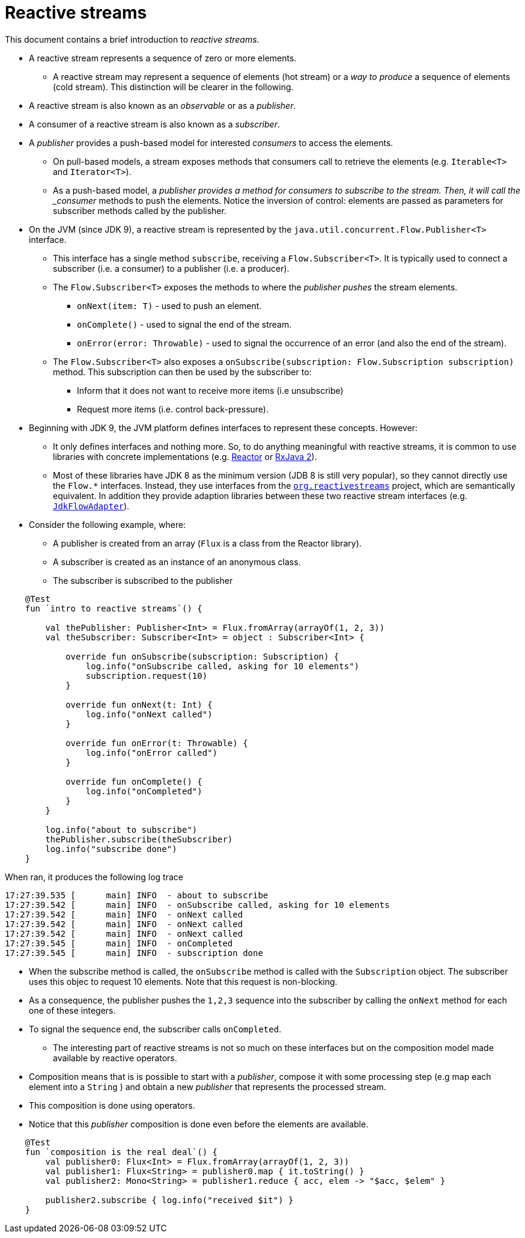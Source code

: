 :toc: macro
:toc-title:
:toclevels: 99

# Reactive streams

This document contains a brief introduction to _reactive streams_.

- A reactive stream represents a sequence of zero or more elements.
    * A reactive stream may represent a sequence of elements (hot stream) or a _way to produce_ a sequence of elements (cold stream). This distinction will be clearer in the following.

- A reactive stream is also known as an _observable_ or as a _publisher_.

- A consumer of a reactive stream is also known as a _subscriber_.

- A _publisher_ provides a push-based model for interested _consumers_ to access the elements.
    * On pull-based models, a stream exposes methods that consumers call to retrieve the elements (e.g. `Iterable<T>` and `Iterator<T>`).
    * As a push-based model, a _publisher provides a method for consumers to subscribe to the stream. Then, it will call the _consumer_ methods to push the elements.
Notice the inversion of control: elements are passed as parameters for subscriber methods called by the publisher.

- On the JVM (since JDK 9), a reactive stream is represented by the `java.util.concurrent.Flow.Publisher<T>` interface.
    * This interface has a single method `subscribe`, receiving a `Flow.Subscriber<T>`.
It is typically used to connect a subscriber (i.e. a consumer) to a publisher (i.e. a producer).
    * The `Flow.Subscriber<T>` exposes the methods to where the _publisher_  _pushes_ the stream elements.
        ** `onNext(item: T)` - used to push an element.
        ** `onComplete​()` - used to signal the end of the stream.
        ** `onError​(error: Throwable)` - used to signal the occurrence of an error (and also the end of the stream).
    * The `Flow.Subscriber<T>` also exposes a `onSubscribe​(subscription: Flow.Subscription subscription)` method.
This subscription can then be used by the subscriber to:
        ** Inform that it does not want to receive more items (i.e unsubscribe)
        ** Request more items (i.e. control back-pressure).

- Beginning with JDK 9, the JVM platform defines interfaces to represent these concepts. However:
    * It only defines interfaces and nothing more. So, to do anything meaningful with reactive streams,
it is common to use libraries with concrete implementations (e.g. https://projectreactor.io[Reactor] or https://github.com/ReactiveX/RxJava)[RxJava 2]).
    * Most of these libraries have JDK 8 as the minimum version (JDB 8 is still very popular), so they cannot directly use the `Flow.*` interfaces.
Instead, they use interfaces from the https://github.com/reactive-streams/reactive-streams-jvm[`org.reactivestreams`] project, which are semantically equivalent.
In addition they provide adaption libraries between these two reactive stream interfaces (e.g. https://github.com/reactor/reactor-core/blob/master/reactor-core/src/main/java/reactor/adapter/JdkFlowAdapter.java[`JdkFlowAdapter`]).

- Consider the following example, where:
    * A publisher is created from an array (`Flux` is a class from the Reactor library).
    * A subscriber is created as an instance of an anonymous class.
    * The subscriber is subscribed to the publisher

[source,kotlin]
----
    @Test
    fun `intro to reactive streams`() {

        val thePublisher: Publisher<Int> = Flux.fromArray(arrayOf(1, 2, 3))
        val theSubscriber: Subscriber<Int> = object : Subscriber<Int> {

            override fun onSubscribe(subscription: Subscription) {
                log.info("onSubscribe called, asking for 10 elements")
                subscription.request(10)
            }

            override fun onNext(t: Int) {
                log.info("onNext called")
            }

            override fun onError(t: Throwable) {
                log.info("onError called")
            }

            override fun onComplete() {
                log.info("onCompleted")
            }
        }

        log.info("about to subscribe")
        thePublisher.subscribe(theSubscriber)
        log.info("subscribe done")
    }
----

When ran, it produces the following log trace

[source]
----
17:27:39.535 [      main] INFO  - about to subscribe
17:27:39.542 [      main] INFO  - onSubscribe called, asking for 10 elements
17:27:39.542 [      main] INFO  - onNext called
17:27:39.542 [      main] INFO  - onNext called
17:27:39.542 [      main] INFO  - onNext called
17:27:39.545 [      main] INFO  - onCompleted
17:27:39.545 [      main] INFO  - subscription done
----

    * When the subscribe method is called, the `onSubscribe` method is called with the `Subscription` object.
The subscriber uses this objec to request 10 elements. Note that this request is non-blocking.
    * As a consequence, the publisher pushes the `1,2,3` sequence into the subscriber by calling the `onNext` method for each one of these integers.
    *  To signal the sequence end, the subscriber calls `onCompleted`.

- The interesting part of reactive streams is not so much on these interfaces but on the composition model made available by reactive operators.
    * Composition means that is is possible to start with a _publisher_, compose it with some processing step (e.g map each element into a `String` ) and obtain a new _publisher_ that represents the processed stream.
    * This composition is done using operators.
    * Notice that this _publisher_ composition is done even before the elements are available.


[source, kotlin]
----
    @Test
    fun `composition is the real deal`() {
        val publisher0: Flux<Int> = Flux.fromArray(arrayOf(1, 2, 3))
        val publisher1: Flux<String> = publisher0.map { it.toString() }
        val publisher2: Mono<String> = publisher1.reduce { acc, elem -> "$acc, $elem" }

        publisher2.subscribe { log.info("received $it") }
    }
----




